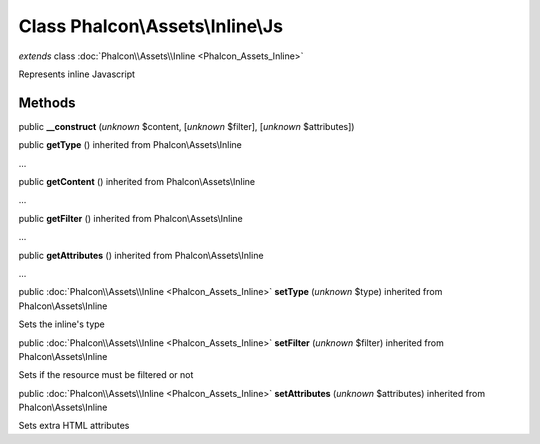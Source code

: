 Class **Phalcon\\Assets\\Inline\\Js**
=====================================

*extends* class :doc:`Phalcon\\Assets\\Inline <Phalcon_Assets_Inline>`

Represents inline Javascript


Methods
-------

public  **__construct** (*unknown* $content, [*unknown* $filter], [*unknown* $attributes])





public  **getType** () inherited from Phalcon\\Assets\\Inline

...


public  **getContent** () inherited from Phalcon\\Assets\\Inline

...


public  **getFilter** () inherited from Phalcon\\Assets\\Inline

...


public  **getAttributes** () inherited from Phalcon\\Assets\\Inline

...


public :doc:`Phalcon\\Assets\\Inline <Phalcon_Assets_Inline>`  **setType** (*unknown* $type) inherited from Phalcon\\Assets\\Inline

Sets the inline's type



public :doc:`Phalcon\\Assets\\Inline <Phalcon_Assets_Inline>`  **setFilter** (*unknown* $filter) inherited from Phalcon\\Assets\\Inline

Sets if the resource must be filtered or not



public :doc:`Phalcon\\Assets\\Inline <Phalcon_Assets_Inline>`  **setAttributes** (*unknown* $attributes) inherited from Phalcon\\Assets\\Inline

Sets extra HTML attributes




